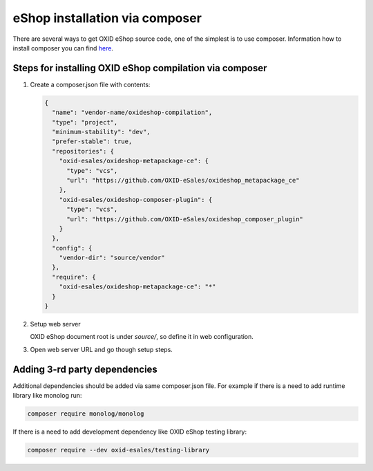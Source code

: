 eShop installation via composer
===============================

There are several ways to get OXID eShop source code, one of the simplest is to use composer. Information how to install
composer you can find `here <https://getcomposer.org/doc/00-intro.md#installation-linux-unix-osx>`_.

Steps for installing OXID eShop compilation via composer
--------------------------------------------------------

#. Create a composer.json file with contents:

   .. code:: json

      {
        "name": "vendor-name/oxideshop-compilation",
        "type": "project",
        "minimum-stability": "dev",
        "prefer-stable": true,
        "repositories": {
          "oxid-esales/oxideshop-metapackage-ce": {
            "type": "vcs",
            "url": "https://github.com/OXID-eSales/oxideshop_metapackage_ce"
          },
          "oxid-esales/oxideshop-composer-plugin": {
            "type": "vcs",
            "url": "https://github.com/OXID-eSales/oxideshop_composer_plugin"
          }
        },
        "config": {
          "vendor-dir": "source/vendor"
        },
        "require": {
          "oxid-esales/oxideshop-metapackage-ce": "*"
        }
      }

#. Setup web server

   OXID eShop document root is under `source/`, so define it in web configuration.

#. Open web server URL and go though setup steps.

Adding 3-rd party dependencies
------------------------------

Additional dependencies should be added via same composer.json file. For example if there is a need to add runtime
library like monolog run:

.. code:: bash

   composer require monolog/monolog

If there is a need to add development dependency like OXID eShop testing library:

.. code:: bash

   composer require --dev oxid-esales/testing-library